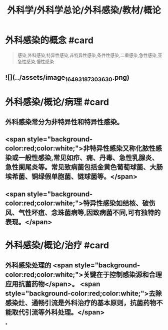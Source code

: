 #+title: 外科学/外科学总论/外科感染/教材/概论
#+deck:外科学::外科学总论::外科感染::教材::概论

* 外科感染的概念 #card 
:PROPERTIES:
:id: 624e9a55-166b-4b58-b59c-e5dddbb35e80
:END:
#+BEGIN_QUOTE
感染,外科感染,特异性感染,非特异性感染,条件性感染,二重感染,急性感染,亚急性感染,慢性感染
#+END_QUOTE
** ![](../assets/image_1649318730363_0.png)
* 外科感染/概论/病理 #card
:PROPERTIES:
:id: 624e9a42-1eef-4fdf-8f7c-63f23b4741cf
:END:
** 外科感染常分为非特异性和特异性感染。
** <span style="background-color:red;color:white;">非特异性感染又称化脓性感染或一般性感染,常见如疖、痈、丹毒、急性乳腺炎、急性阑尾炎等。常见致病菌包括金黄色葡萄球菌、大肠埃希菌、铜绿假单胞菌、链球菌等。</span>
** <span style="background-color:red;color:white;">特异性感染如结核、破伤风、气性坏疽、念珠菌病等,因致病菌不同,可有独特的表现。</span>
* 外科感染/概论/治疗 #card
:PROPERTIES:
:id: 624e9abc-6643-4192-8172-b9230504ceac
:END:
** 外科感染处理的 <span style="background-color:red;color:white;">关键在于控制感染源和合理应用抗菌药物</span>。 <span style="background-color:red;color:white;">去除感染灶、通畅引流是外科治疗的基本原则，抗菌药物不能取代引流等外科处理。</span>
*